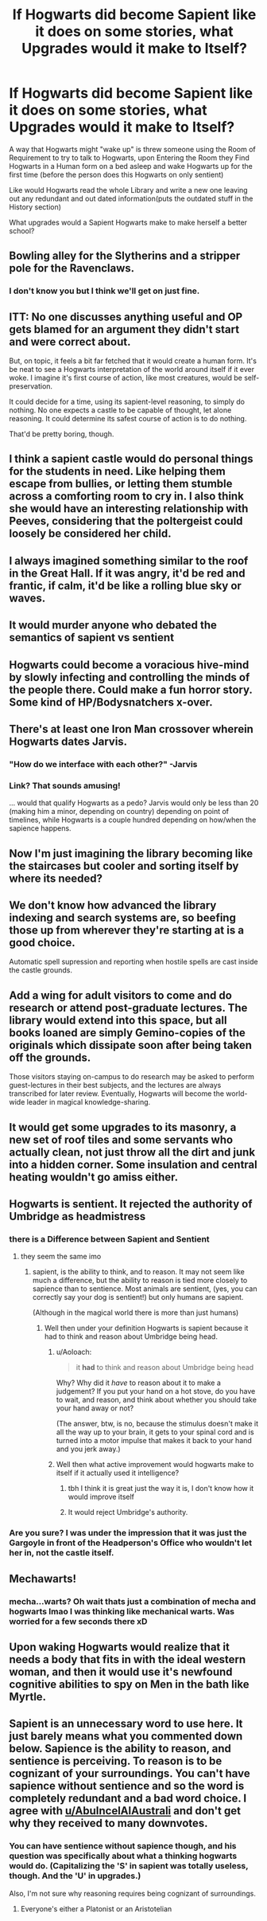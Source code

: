 #+TITLE: If Hogwarts did become Sapient like it does on some stories, what Upgrades would it make to Itself?

* If Hogwarts did become Sapient like it does on some stories, what Upgrades would it make to Itself?
:PROPERTIES:
:Author: Call0013
:Score: 10
:DateUnix: 1521005466.0
:DateShort: 2018-Mar-14
:FlairText: Discussion
:END:
A way that Hogwarts might "wake up" is threw someone using the Room of Requirement to try to talk to Hogwarts, upon Entering the Room they Find Hogwarts in a Human form on a bed asleep and wake Hogwarts up for the first time (before the person does this Hogwarts on only sentient)

Like would Hogwarts read the whole Library and write a new one leaving out any redundant and out dated information(puts the outdated stuff in the History section)

What upgrades would a Sapient Hogwarts make to make herself a better school?


** Bowling alley for the Slytherins and a stripper pole for the Ravenclaws.
:PROPERTIES:
:Author: VirulentVoid
:Score: 34
:DateUnix: 1521010244.0
:DateShort: 2018-Mar-14
:END:

*** I don't know you but I think we'll get on just fine.
:PROPERTIES:
:Author: Lenrivk
:Score: 25
:DateUnix: 1521024962.0
:DateShort: 2018-Mar-14
:END:


** ITT: No one discusses anything useful and OP gets blamed for an argument they didn't start and were correct about.

But, on topic, it feels a bit far fetched that it would create a human form. It's be neat to see a Hogwarts interpretation of the world around itself if it ever woke. I imagine it's first course of action, like most creatures, would be self-preservation.

It could decide for a time, using its sapient-level reasoning, to simply do nothing. No one expects a castle to be capable of thought, let alone reasoning. It could determine its safest course of action is to do nothing.

That'd be pretty boring, though.
:PROPERTIES:
:Author: FerusGrim
:Score: 8
:DateUnix: 1521010384.0
:DateShort: 2018-Mar-14
:END:


** I think a sapient castle would do personal things for the students in need. Like helping them escape from bullies, or letting them stumble across a comforting room to cry in. I also think she would have an interesting relationship with Peeves, considering that the poltergeist could loosely be considered her child.
:PROPERTIES:
:Author: SteamAngel
:Score: 7
:DateUnix: 1521020646.0
:DateShort: 2018-Mar-14
:END:


** I always imagined something similar to the roof in the Great Hall. If it was angry, it'd be red and frantic, if calm, it'd be like a rolling blue sky or waves.
:PROPERTIES:
:Author: ModernDayWeeaboo
:Score: 5
:DateUnix: 1521012704.0
:DateShort: 2018-Mar-14
:END:


** It would murder anyone who debated the semantics of sapient vs sentient
:PROPERTIES:
:Author: Generictroll
:Score: 12
:DateUnix: 1521009399.0
:DateShort: 2018-Mar-14
:END:


** Hogwarts could become a voracious hive-mind by slowly infecting and controlling the minds of the people there. Could make a fun horror story. Some kind of HP/Bodysnatchers x-over.
:PROPERTIES:
:Author: AnIndividualist
:Score: 3
:DateUnix: 1521031243.0
:DateShort: 2018-Mar-14
:END:


** There's at least one Iron Man crossover wherein Hogwarts dates Jarvis.
:PROPERTIES:
:Author: ABZB
:Score: 3
:DateUnix: 1521032404.0
:DateShort: 2018-Mar-14
:END:

*** "How do we interface with each other?" -Jarvis
:PROPERTIES:
:Author: MindForgedManacle
:Score: 5
:DateUnix: 1521061440.0
:DateShort: 2018-Mar-15
:END:


*** Link? That sounds amusing!

... would that qualify Hogwarts as a pedo? Jarvis would only be less than 20 (making him a minor, depending on country) depending on point of timelines, while Hogwarts is a couple hundred depending on how/when the sapience happens.
:PROPERTIES:
:Author: Zenvarix
:Score: 2
:DateUnix: 1521160191.0
:DateShort: 2018-Mar-16
:END:


** Now I'm just imagining the library becoming like the staircases but cooler and sorting itself by where its needed?
:PROPERTIES:
:Author: PixelKind
:Score: 3
:DateUnix: 1521034489.0
:DateShort: 2018-Mar-14
:END:


** We don't know how advanced the library indexing and search systems are, so beefing those up from wherever they're starting at is a good choice.

Automatic spell supression and reporting when hostile spells are cast inside the castle grounds.
:PROPERTIES:
:Author: Huntrrz
:Score: 3
:DateUnix: 1521036822.0
:DateShort: 2018-Mar-14
:END:


** Add a wing for adult visitors to come and do research or attend post-graduate lectures. The library would extend into this space, but all books loaned are simply Gemino-copies of the originals which dissipate soon after being taken off the grounds.

Those visitors staying on-campus to do research may be asked to perform guest-lectures in their best subjects, and the lectures are always transcribed for later review. Eventually, Hogwarts will become the world-wide leader in magical knowledge-sharing.
:PROPERTIES:
:Author: wordhammer
:Score: 3
:DateUnix: 1521050148.0
:DateShort: 2018-Mar-14
:END:


** It would get some upgrades to its masonry, a new set of roof tiles and some servants who actually clean, not just throw all the dirt and junk into a hidden corner. Some insulation and central heating wouldn't go amiss either.
:PROPERTIES:
:Author: Krististrasza
:Score: 3
:DateUnix: 1521060879.0
:DateShort: 2018-Mar-15
:END:


** Hogwarts is sentient. It rejected the authority of Umbridge as headmistress
:PROPERTIES:
:Author: AbuIncelAlAustrali
:Score: 7
:DateUnix: 1521005688.0
:DateShort: 2018-Mar-14
:END:

*** there is a Difference between Sapient and Sentient
:PROPERTIES:
:Author: Call0013
:Score: 7
:DateUnix: 1521005867.0
:DateShort: 2018-Mar-14
:END:

**** they seem the same imo
:PROPERTIES:
:Author: AbuIncelAlAustrali
:Score: -5
:DateUnix: 1521005907.0
:DateShort: 2018-Mar-14
:END:

***** sapient, is the ability to think, and to reason. It may not seem like much a difference, but the ability to reason is tied more closely to sapience than to sentience. Most animals are sentient, (yes, you can correctly say your dog is sentient!) but only humans are sapient.

(Although in the magical world there is more than just humans)
:PROPERTIES:
:Author: Call0013
:Score: 6
:DateUnix: 1521006158.0
:DateShort: 2018-Mar-14
:END:

****** Well then under your definition Hogwarts is sapient because it had to think and reason about Umbridge being head.
:PROPERTIES:
:Author: AbuIncelAlAustrali
:Score: -3
:DateUnix: 1521006257.0
:DateShort: 2018-Mar-14
:END:

******* u/Aoloach:
#+begin_quote
  it *had* to think and reason about Umbridge being head
#+end_quote

Why? Why did it /have/ to reason about it to make a judgement? If you put your hand on a hot stove, do you have to wait, and reason, and think about whether you should take your hand away or not?

(The answer, btw, is no, because the stimulus doesn't make it all the way up to your brain, it gets to your spinal cord and is turned into a motor impulse that makes it back to your hand and you jerk away.)
:PROPERTIES:
:Author: Aoloach
:Score: 2
:DateUnix: 1521044282.0
:DateShort: 2018-Mar-14
:END:


******* Well then what active improvement would hogwarts make to itself if it actually used it intelligence?
:PROPERTIES:
:Author: Call0013
:Score: 2
:DateUnix: 1521006787.0
:DateShort: 2018-Mar-14
:END:

******** tbh I think it is great just the way it is, I don't know how it would improve itself
:PROPERTIES:
:Author: AbuIncelAlAustrali
:Score: -4
:DateUnix: 1521007114.0
:DateShort: 2018-Mar-14
:END:


******** It would reject Umbridge's authority.
:PROPERTIES:
:Author: EpicBeardMan
:Score: -3
:DateUnix: 1521010026.0
:DateShort: 2018-Mar-14
:END:


*** Are you sure? I was under the impression that it was just the Gargoyle in front of the Headperson's Office who wouldn't let her in, not the castle itself.
:PROPERTIES:
:Author: Achille-Talon
:Score: 4
:DateUnix: 1521029805.0
:DateShort: 2018-Mar-14
:END:


** Mechawarts!
:PROPERTIES:
:Author: viol8er
:Score: 2
:DateUnix: 1521032653.0
:DateShort: 2018-Mar-14
:END:

*** mecha...warts? Oh wait thats just a combination of mecha and hogwarts lmao I was thinking like mechanical warts. Was worried for a few seconds there xD
:PROPERTIES:
:Author: lightningowl15
:Score: 2
:DateUnix: 1521074970.0
:DateShort: 2018-Mar-15
:END:


** Upon waking Hogwarts would realize that it needs a body that fits in with the ideal western woman, and then it would use it's newfound cognitive abilities to spy on Men in the bath like Myrtle.
:PROPERTIES:
:Author: zombieqatz
:Score: 2
:DateUnix: 1521048141.0
:DateShort: 2018-Mar-14
:END:


** Sapient is an unnecessary word to use here. It just barely means what you commented down below. Sapience is the ability to reason, and sentience is perceiving. To reason is to be cognizant of your surroundings. You can't have sapience without sentience and so the word is completely redundant and a bad word choice. I agree with [[/u/AbuIncelAlAustrali][u/AbuIncelAlAustrali]] and don't get why they received to many downvotes.
:PROPERTIES:
:Score: 1
:DateUnix: 1521066680.0
:DateShort: 2018-Mar-15
:END:

*** You can have sentience without sapience though, and his question was specifically about what a thinking hogwarts would do. (Capitalizing the 'S' in sapient was totally useless, though. And the 'U' in upgrades.)

Also, I'm not sure why reasoning requires being cognizant of surroundings.
:PROPERTIES:
:Author: lightningowl15
:Score: 1
:DateUnix: 1521075247.0
:DateShort: 2018-Mar-15
:END:

**** Everyone's either a Platonist or an Aristotelian
:PROPERTIES:
:Score: 1
:DateUnix: 1521096147.0
:DateShort: 2018-Mar-15
:END:
